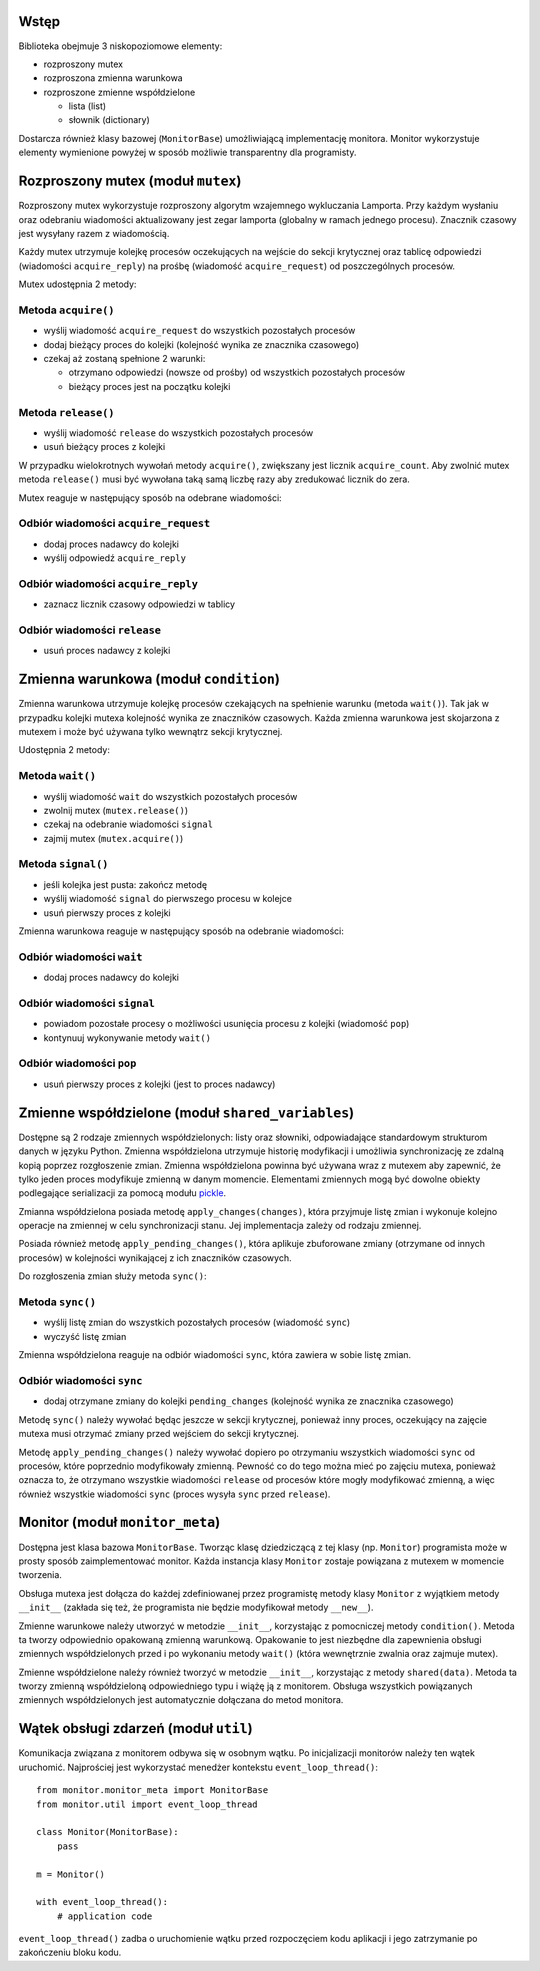 Wstęp
=====

Biblioteka obejmuje 3 niskopoziomowe elementy:

* rozproszony mutex
* rozproszona zmienna warunkowa
* rozproszone zmienne współdzielone

  * lista (list)
  * słownik (dictionary)

Dostarcza również klasy bazowej (``MonitorBase``) umożliwiającą
implementację monitora. Monitor wykorzystuje elementy wymienione powyżej
w sposób możliwie transparentny dla programisty.


Rozproszony mutex (moduł ``mutex``)
===================================

Rozproszony mutex wykorzystuje rozproszony algorytm wzajemnego
wykluczania Lamporta. Przy każdym wysłaniu oraz odebraniu wiadomości
aktualizowany jest zegar lamporta (globalny w ramach jednego procesu).
Znacznik czasowy jest wysyłany razem z wiadomością.

Każdy mutex utrzymuje kolejkę procesów oczekujących na wejście do sekcji
krytycznej oraz tablicę odpowiedzi (wiadomości ``acquire_reply``) na prośbę
(wiadomość ``acquire_request``) od poszczególnych procesów.

Mutex udostępnia 2 metody:

Metoda ``acquire()``
--------------------
* wyślij wiadomość ``acquire_request`` do wszystkich pozostałych procesów
* dodaj bieżący proces do kolejki (kolejność wynika ze znacznika czasowego)
* czekaj aż zostaną spełnione 2 warunki:

  * otrzymano odpowiedzi (nowsze od prośby) od wszystkich pozostałych procesów
  * bieżący proces jest na początku kolejki

Metoda ``release()``
--------------------
* wyślij wiadomość ``release`` do wszystkich pozostałych procesów
* usuń bieżący proces z kolejki

W przypadku wielokrotnych wywołań metody ``acquire()``, zwiększany jest
licznik ``acquire_count``. Aby zwolnić mutex metoda ``release()`` musi być
wywołana taką samą liczbę razy aby zredukować licznik do zera.

Mutex reaguje w następujący sposób na odebrane wiadomości:

Odbiór wiadomości ``acquire_request``
-------------------------------------
* dodaj proces nadawcy do kolejki
* wyślij odpowiedź ``acquire_reply``

Odbiór wiadomości ``acquire_reply``
-----------------------------------
* zaznacz licznik czasowy odpowiedzi w tablicy

Odbiór wiadomości ``release``
-----------------------------
* usuń proces nadawcy z kolejki


Zmienna warunkowa (moduł ``condition``)
=======================================

Zmienna warunkowa utrzymuje kolejkę procesów czekających na spełnienie
warunku (metoda ``wait()``). Tak jak w przypadku kolejki mutexa
kolejność wynika ze znaczników czasowych. Każda zmienna warunkowa jest
skojarzona z mutexem i może być używana tylko wewnątrz sekcji
krytycznej.

Udostępnia 2 metody:

Metoda ``wait()``
-----------------
* wyślij wiadomość ``wait`` do wszystkich pozostałych procesów
* zwolnij mutex (``mutex.release()``)
* czekaj na odebranie wiadomości ``signal``
* zajmij mutex (``mutex.acquire()``)

Metoda ``signal()``
-------------------
* jeśli kolejka jest pusta: zakończ metodę
* wyślij wiadomość ``signal`` do pierwszego procesu w kolejce
* usuń pierwszy proces z kolejki

Zmienna warunkowa reaguje w następujący sposób na odebranie wiadomości:

Odbiór wiadomości ``wait``
--------------------------
* dodaj proces nadawcy do kolejki

Odbiór wiadomości ``signal``
----------------------------
* powiadom pozostałe procesy o możliwości usunięcia procesu z kolejki
  (wiadomość ``pop``)
* kontynuuj wykonywanie metody ``wait()``

Odbiór wiadomości ``pop``
-------------------------
* usuń pierwszy proces z kolejki (jest to proces nadawcy)


Zmienne współdzielone (moduł ``shared_variables``)
==================================================

Dostępne są 2 rodzaje zmiennych współdzielonych: listy oraz słowniki,
odpowiadające standardowym strukturom danych w języku Python. Zmienna
współdzielona utrzymuje historię modyfikacji i umożliwia synchronizację
ze zdalną kopią poprzez rozgłoszenie zmian. Zmienna współdzielona
powinna być używana wraz z mutexem aby zapewnić, że tylko jeden proces
modyfikuje zmienną w danym momencie. Elementami zmiennych mogą być
dowolne obiekty podlegające serializacji za pomocą modułu
`pickle <https://docs.python.org/3/library/pickle.html#pickle-picklable>`_.

Zmianna współdzielona posiada metodę ``apply_changes(changes)``, która
przyjmuje listę zmian i wykonuje kolejno operacje na zmiennej w celu
synchronizacji stanu. Jej implementacja zależy od rodzaju zmiennej.

Posiada również metodę ``apply_pending_changes()``, która aplikuje zbuforowane
zmiany (otrzymane od innych procesów) w kolejności wynikającej z ich znaczników
czasowych.

Do rozgłoszenia zmian służy metoda ``sync()``:

Metoda ``sync()``
-----------------
* wyślij listę zmian do wszystkich pozostałych procesów (wiadomość ``sync``)
* wyczyść listę zmian

Zmienna współdzielona reaguje na odbiór wiadomości ``sync``, która
zawiera w sobie listę zmian.

Odbiór wiadomości ``sync``
--------------------------
* dodaj otrzymane zmiany do kolejki ``pending_changes`` (kolejność
  wynika ze znacznika czasowego)

Metodę ``sync()`` należy wywołać będąc jeszcze w sekcji krytycznej,
ponieważ inny proces, oczekujący na zajęcie mutexa musi
otrzymać zmiany przed wejściem do sekcji krytycznej.

Metodę ``apply_pending_changes()`` należy wywołać dopiero po otrzymaniu
wszystkich wiadomości ``sync`` od procesów, które poprzednio
modyfikowały zmienną. Pewność co do tego można mieć po zajęciu mutexa,
ponieważ oznacza to, że otrzymano wszystkie wiadomości ``release`` od
procesów które mogły modyfikować zmienną, a więc również wszystkie
wiadomości ``sync`` (proces wysyła ``sync`` przed ``release``).


Monitor (moduł ``monitor_meta``)
================================

Dostępna jest klasa bazowa ``MonitorBase``. Tworząc klasę dziedziczącą z
tej klasy (np. ``Monitor``) programista może w prosty sposób zaimplementować monitor.
Każda instancja klasy ``Monitor`` zostaje powiązana z mutexem w
momencie tworzenia.

Obsługa mutexa jest dołącza do każdej zdefiniowanej
przez programistę metody klasy ``Monitor`` z wyjątkiem metody
``__init__`` (zakłada się też, że programista nie będzie modyfikował
metody ``__new__``).

Zmienne warunkowe należy utworzyć w metodzie ``__init__``, korzystając z
pomocniczej metody ``condition()``. Metoda ta tworzy odpowiednio
opakowaną zmienną warunkową. Opakowanie to jest niezbędne dla
zapewnienia obsługi zmiennych współdzielonych przed i po wykonaniu metody
``wait()`` (która wewnętrznie zwalnia oraz zajmuje mutex).

Zmienne współdzielone należy również tworzyć w metodzie ``__init__``,
korzystając z metody ``shared(data)``. Metoda ta tworzy zmienną
współdzieloną odpowiedniego typu i wiążę ją z monitorem. Obsługa
wszystkich powiązanych zmiennych współdzielonych jest automatycznie
dołączana do metod monitora.


Wątek obsługi zdarzeń (moduł ``util``)
======================================

Komunikacja związana z monitorem odbywa się w osobnym wątku. Po
inicjalizacji monitorów należy ten wątek uruchomić. Najprościej jest
wykorzystać menedżer kontekstu ``event_loop_thread()``::

    from monitor.monitor_meta import MonitorBase
    from monitor.util import event_loop_thread

    class Monitor(MonitorBase):
        pass

    m = Monitor()

    with event_loop_thread():
        # application code

``event_loop_thread()`` zadba o uruchomienie wątku przed rozpoczęciem
kodu aplikacji i jego zatrzymanie po zakończeniu bloku kodu.
